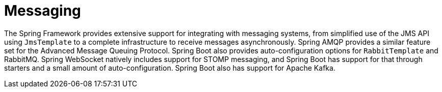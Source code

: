 [[messaging]]
= Messaging

The Spring Framework provides extensive support for integrating with messaging systems, from simplified use of the JMS API using `JmsTemplate` to a complete infrastructure to receive messages asynchronously.
Spring AMQP provides a similar feature set for the Advanced Message Queuing Protocol.
Spring Boot also provides auto-configuration options for `RabbitTemplate` and RabbitMQ.
Spring WebSocket natively includes support for STOMP messaging, and Spring Boot has support for that through starters and a small amount of auto-configuration.
Spring Boot also has support for Apache Kafka.













